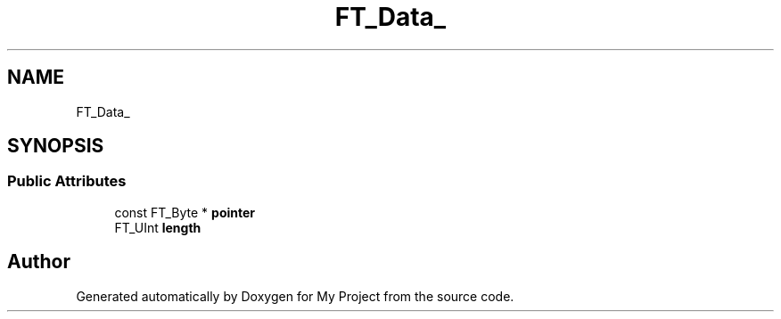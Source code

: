 .TH "FT_Data_" 3 "Wed Feb 1 2023" "Version Version 0.0" "My Project" \" -*- nroff -*-
.ad l
.nh
.SH NAME
FT_Data_
.SH SYNOPSIS
.br
.PP
.SS "Public Attributes"

.in +1c
.ti -1c
.RI "const FT_Byte * \fBpointer\fP"
.br
.ti -1c
.RI "FT_UInt \fBlength\fP"
.br
.in -1c

.SH "Author"
.PP 
Generated automatically by Doxygen for My Project from the source code\&.
